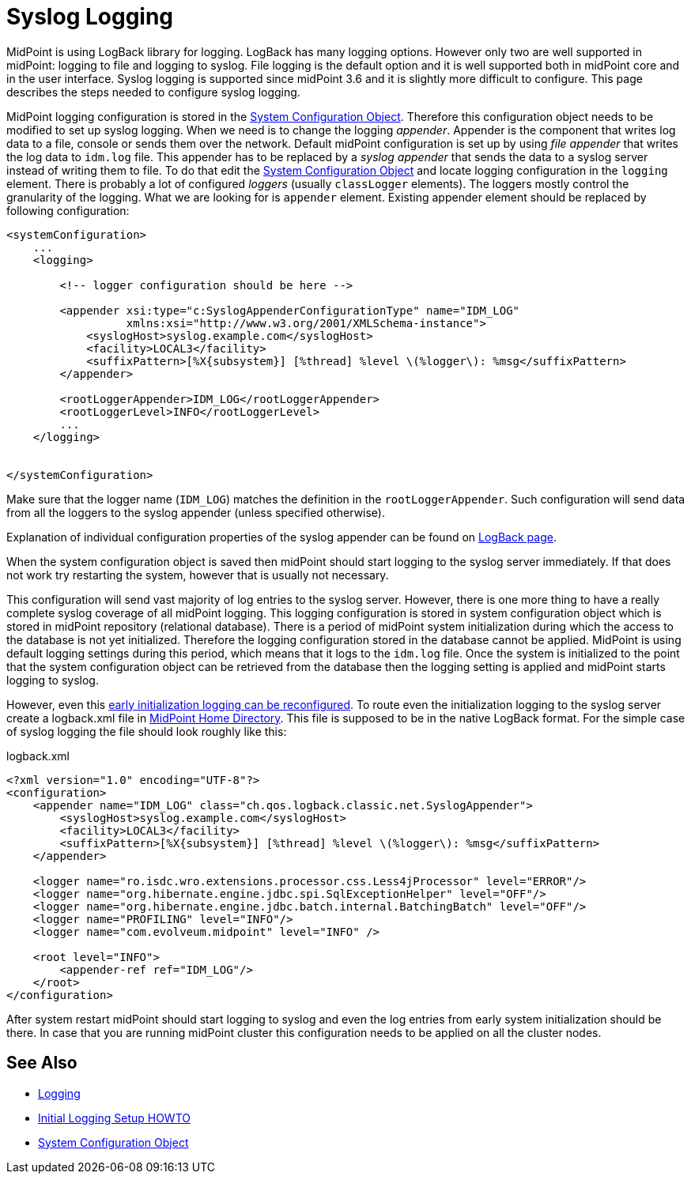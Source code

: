 = Syslog Logging
:page-wiki-name: Syslog Logging HOWTO
:page-wiki-id: 24086119
:page-wiki-metadata-create-user: semancik
:page-wiki-metadata-create-date: 2017-05-17T19:05:09.560+02:00
:page-wiki-metadata-modify-user: semancik
:page-wiki-metadata-modify-date: 2017-05-17T19:28:15.845+02:00
:page-since: "3.6"
:page-upkeep-status: yellow

MidPoint is using LogBack library for logging.
LogBack has many logging options.
However only two are well supported in midPoint: logging to file and logging to syslog.
File logging is the default option and it is well supported both in midPoint core and in the user interface.
Syslog logging is supported since midPoint 3.6 and it is slightly more difficult to configure.
This page describes the steps needed to configure syslog logging.

MidPoint logging configuration is stored in the xref:/midpoint/reference/concepts/system-configuration-object/[System Configuration Object]. Therefore this configuration object needs to be modified to set up syslog logging.
When we need is to change the logging _appender_. Appender is the component that writes log data to a file, console or sends them over the network.
Default midPoint configuration is set up by using _file appender_ that writes the log data to `idm.log` file.
This appender has to be replaced by a _syslog appender_ that sends the data to a syslog server instead of writing them to file.
To do that edit the xref:/midpoint/reference/concepts/system-configuration-object/[System Configuration Object] and locate logging configuration in the `logging` element.
There is probably a lot of configured _loggers_ (usually `classLogger` elements).
The loggers mostly control the granularity of the logging.
What we are looking for is `appender` element.
Existing appender element should be replaced by following configuration:

[source,xml]
----
<systemConfiguration>
    ...
    <logging>

        <!-- logger configuration should be here -->

        <appender xsi:type="c:SyslogAppenderConfigurationType" name="IDM_LOG"
                  xmlns:xsi="http://www.w3.org/2001/XMLSchema-instance">
            <syslogHost>syslog.example.com</syslogHost>
            <facility>LOCAL3</facility>
            <suffixPattern>[%X{subsystem}] [%thread] %level \(%logger\): %msg</suffixPattern>
        </appender>

        <rootLoggerAppender>IDM_LOG</rootLoggerAppender>
        <rootLoggerLevel>INFO</rootLoggerLevel>
        ...
    </logging>


</systemConfiguration>
----

Make sure that the logger name (`IDM_LOG`) matches the definition in the `rootLoggerAppender`. Such configuration will send data from all the loggers to the syslog appender (unless specified otherwise).

Explanation of individual configuration properties of the syslog appender can be found on link:https://logback.qos.ch/manual/appenders.html#SyslogAppender[LogBack page].

When the system configuration object is saved then midPoint should start logging to the syslog server immediately.
If that does not work try restarting the system, however that is usually not necessary.

This configuration will send vast majority of log entries to the syslog server.
However, there is one more thing to have a really complete syslog coverage of all midPoint logging.
This logging configuration is stored in system configuration object which is stored in midPoint repository (relational database).
There is a period of midPoint system initialization during which the access to the database is not yet initialized.
Therefore the logging configuration stored in the database cannot be applied.
MidPoint is using default logging settings during this period, which means that it logs to the `idm.log` file.
Once the system is initialized to the point that the system configuration object can be retrieved from the database then the logging setting is applied and midPoint starts logging to syslog.

However, even this xref:/midpoint/reference/diag/initial-logging/[early initialization logging can be reconfigured].
To route even the initialization logging to the syslog server create a logback.xml file in
xref:/midpoint/reference/deployment/midpoint-home-directory/[MidPoint Home Directory].
This file is supposed to be in the native LogBack format.
For the simple case of syslog logging the file should look roughly like this:

.logback.xml
[source,xml]
----
<?xml version="1.0" encoding="UTF-8"?>
<configuration>
    <appender name="IDM_LOG" class="ch.qos.logback.classic.net.SyslogAppender">
        <syslogHost>syslog.example.com</syslogHost>
        <facility>LOCAL3</facility>
        <suffixPattern>[%X{subsystem}] [%thread] %level \(%logger\): %msg</suffixPattern>
    </appender>

    <logger name="ro.isdc.wro.extensions.processor.css.Less4jProcessor" level="ERROR"/>
    <logger name="org.hibernate.engine.jdbc.spi.SqlExceptionHelper" level="OFF"/>
    <logger name="org.hibernate.engine.jdbc.batch.internal.BatchingBatch" level="OFF"/>
    <logger name="PROFILING" level="INFO"/>
    <logger name="com.evolveum.midpoint" level="INFO" />

    <root level="INFO">
        <appender-ref ref="IDM_LOG"/>
    </root>
</configuration>
----

After system restart midPoint should start logging to syslog and even the log entries from early system initialization should be there.
In case that you are running midPoint cluster this configuration needs to be applied on all the cluster nodes.


== See Also

* xref:/midpoint/reference/diag/logging/[Logging]

* xref:/midpoint/reference/diag/initial-logging/[Initial Logging Setup HOWTO]

* xref:/midpoint/reference/concepts/system-configuration-object.adoc[System Configuration Object]
